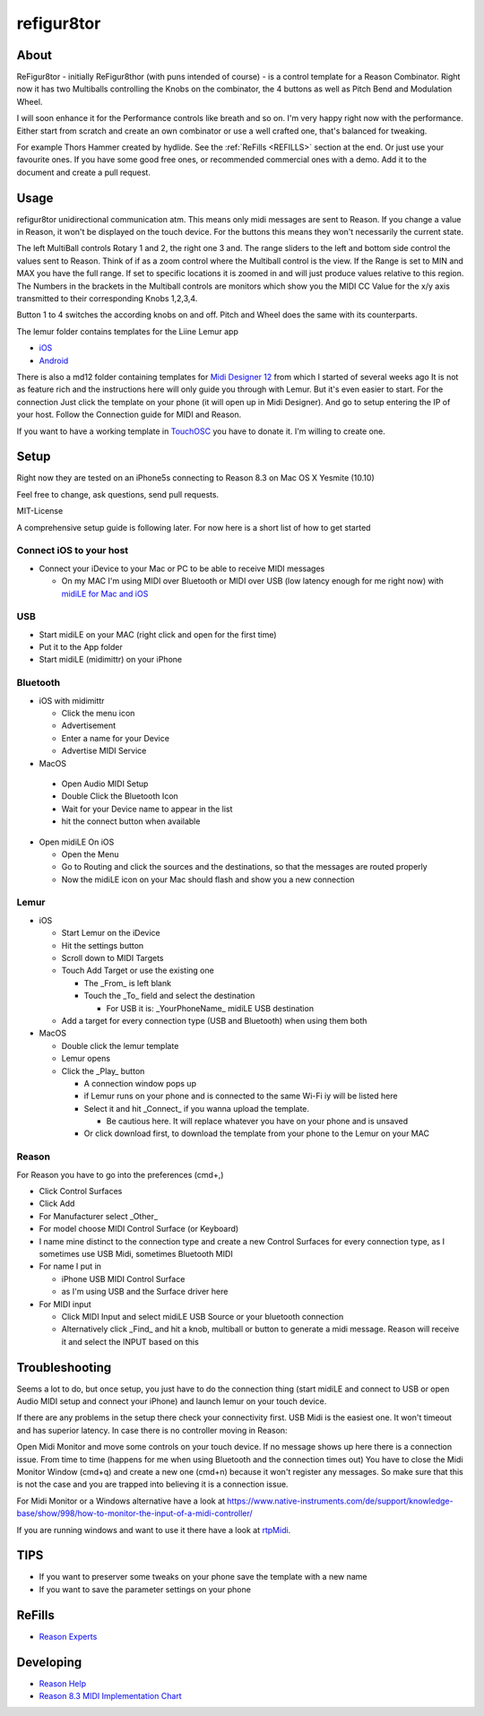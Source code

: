 refigur8tor
===========

About
-----

ReFigur8tor - initially ReFigur8thor (with puns intended of course) - is a control template for a Reason Combinator.
Right now it has two Multiballs controlling the Knobs on the combinator, the 4 buttons as well as Pitch Bend and Modulation Wheel.

I will soon enhance it for the Performance controls like breath and so on. I'm very happy right now with the performance.
Either start from scratch and create an own combinator or use a well crafted one, that's balanced for tweaking.

For example Thors Hammer created by hydlide. See the :ref:`ReFills <REFILLS>` section at the end.
Or just use your favourite ones. If you have some good free ones, or recommended commercial ones with a demo. Add it to the document and create a pull request.


Usage
-----

refigur8tor unidirectional communication atm. This means only midi messages are sent to Reason. If you change a value in Reason, it won't be displayed on the touch device. For the buttons this means they won't necessarily the current state.

The left MultiBall controls Rotary 1 and 2, the right one 3 and. The range sliders to the left and bottom side control the values sent to Reason. Think of if as a zoom control where the Multiball control is the view. If the Range is set to MIN and MAX you have the full range. If set to specific locations it is zoomed in and will just produce values relative to this region. The Numbers in the brackets in the Multiball controls are monitors which show you the MIDI CC Value for the x/y axis transmitted to their corresponding Knobs 1,2,3,4.

Button 1 to 4 switches the according knobs on and off. Pitch and Wheel does the same with its counterparts.


The lemur folder contains templates for the Liine Lemur app

* `iOS <https://itunes.apple.com/app/lemur/id481290621?mt=8>`_
* `Android <https://play.google.com/store/apps/details?id=net.liine.lemurapp>`_

There is also a  md12 folder containing templates for `Midi Designer 12 <https://itunes.apple.com/app/midi-designer-12-professional/id685657174?mt=8>`_ from which I started of several weeks 
ago
It is not as feature rich and the instructions here will only guide you through with Lemur.
But it's even easier to start. For the connection Just click the template on your phone
(it will open up in Midi Designer). And go to setup entering the IP of your host.
Follow the Connection guide for MIDI and Reason.

If you want to have a working template in `TouchOSC <https://itunes.apple.com/app/touchosc/id288120394>`_ you have to donate it. I'm willing to create one. 


Setup
-----

Right now they are tested on an iPhone5s connecting to Reason 8.3 on Mac OS X Yesmite (10.10)

Feel free to change, ask questions, send pull requests.

MIT-License

A comprehensive setup guide is following later. For now here is a short list of
how to get started


Connect iOS to your host
++++++++++++++++++++++++

* Connect your iDevice to your Mac or PC to be able to receive MIDI messages

  * On my MAC I'm using MIDI over Bluetooth or MIDI over USB (low latency enough for me right now) with `midiLE for Mac and iOS <http://www.s-r-n.de/midile/>`_


USB
+++


* Start midiLE on your MAC (right click and open for the first time)
* Put it to the App folder
* Start midiLE (midimittr) on your iPhone

Bluetooth
+++++++++

* iOS with midimittr

  * Click the menu icon
  * Advertisement
  * Enter a name for your Device
  * Advertise MIDI Service

* MacOS

 * Open Audio MIDI Setup
 * Double Click the Bluetooth Icon
 * Wait for your Device name to appear in the list
 * hit the connect button when available

* Open midiLE On iOS

  * Open the Menu
  * Go to Routing and click the sources and the destinations, so that the messages are routed properly
  * Now the midiLE icon on your Mac should flash and show you a new connection


Lemur
+++++

* iOS

  * Start Lemur on the iDevice
  * Hit the settings button
  * Scroll down to MIDI Targets
  * Touch Add Target or use the existing one

    * The _From_ is left blank
    * Touch the _To_ field and select the destination

      * For USB it is: _YourPhoneName_ midiLE USB destination

  * Add a target for every connection type (USB and Bluetooth) when using them both

* MacOS

  * Double click the lemur template
  * Lemur opens
  * Click the _Play_ button

    * A connection window pops up
    * if Lemur runs on your phone and is connected to the same Wi-Fi iy will be listed here
    * Select it and hit _Connect_ if you wanna upload the template.
       
      * Be cautious here. It will replace whatever you have on your phone and is unsaved
       
    * Or click download first, to download the template from your phone to the Lemur on your MAC

Reason
++++++

For Reason you have to go into the preferences (cmd+,)

* Click Control Surfaces
* Click Add
* For Manufacturer select _Other_
* For model choose MIDI Control Surface (or Keyboard)
* I name mine distinct to the connection type and create a new Control Surfaces for every connection type, as I sometimes use USB Midi, sometimes Bluetooth MIDI
* For name I put in
   
  * iPhone USB MIDI Control Surface
  * as I'm using USB and the Surface driver here

* For MIDI input

  * Click MIDI Input and select midiLE USB Source or your bluetooth connection
  * Alternatively click _Find_ and hit a knob, multiball or button to generate a midi message. Reason will receive it and select the INPUT based on this


Troubleshooting
---------------

Seems a lot to do, but once setup, you just have to do the connection thing (start midiLE and connect to USB or open Audio MIDI setup and connect your iPhone) and launch lemur on your touch device. 


If there are any problems in the setup there check your connectivity first. USB Midi is the easiest one. It won't timeout and has superior latency. In case there is no controller moving in Reason:

Open Midi Monitor and move some controls on your touch device. If no message shows up here there is a connection issue. From time to time (happens for me when using Bluetooth and the connection times out) You have to close the Midi Monitor Window (cmd+q) and create a new one (cmd+n) because it won't register any messages. So make sure that this is not  the case and you are trapped into believing it is a connection issue.

For Midi Monitor or a Windows alternative have a look at 
https://www.native-instruments.com/de/support/knowledge-base/show/998/how-to-monitor-the-input-of-a-midi-controller/


If you are running windows and want to use it there have a look at `rtpMidi <http://www.tobias-erichsen.de/software/rtpmidi.html>`_.



TIPS
----

* If you want to preserver some tweaks on your phone save the template with a new name
* If you want to save the parameter settings on your phone


.. _REFILLS:

ReFills
-------

* `Reason Experts <http://www.reasonexperts.com/refills-and-patches/reason-refills/>`_


Developing
----------

* `Reason Help <https://www.propellerheads.se/support/downloads/reason-documentation-and-help-files/>`_
* `Reason 8.3 MIDI Implementation Chart <http://cdn.propellerheads.se/Reason8/Manuals/Reason_83_MIDI_Implementation_Chart.pdf>`_
